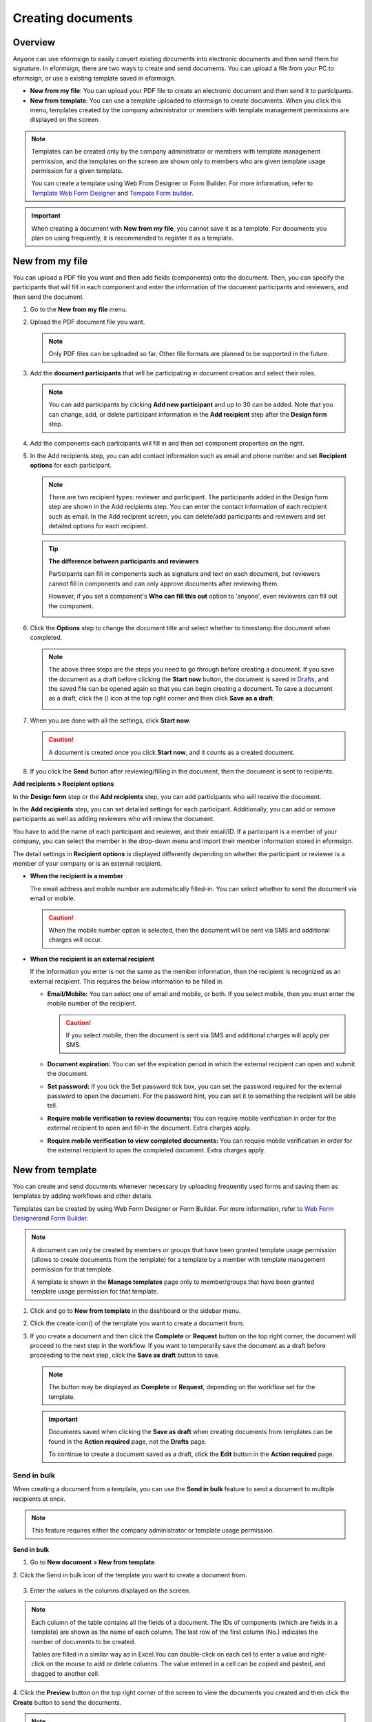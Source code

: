 .. _createnew:

Creating documents
==================

Overview
--------

Anyone can use eformsign to easily convert existing documents into
electronic documents and then send them for signature. In eformsign,
there are two ways to create and send documents. You can upload a file
from your PC to eformsign, or use a existing template saved in
eformsign.

-  **New from my file**: You can upload your PDF file to create an
   electronic document and then send it to participants.

-  **New from template**: You can use a template uploaded to eformsign
   to create documents. When you click this menu, templates created by
   the company administrator or members with template management
   permissions are displayed on the screen.

.. note::

   Templates can be created only by the company administrator or members
   with template management permission, and the templates on the screen
   are shown only to members who are given template usage permission for
   a given template.

   You can create a template using Web From Designer or Form Builder.
   For more information, refer to `Template Web Form Designer <chapter6.html#template_wd>`__ and
   `Tempate Form builder <chapter7.html#template_fb>`__.

.. important::

   When creating a document with **New from my file**, you cannot save it as a template. For documents you plan on using frequently, it is recommended to register it as a template.

New from my file
-------------------

You can upload a PDF file you want and then add fields (components) onto the document. Then, you can specify the participants that will fill in each component and enter the information of the document participants and reviewers, and then send the document.

1. Go to the **New from my file** menu.

   |image1|

2. Upload the PDF document file you want.

   |image2|

   .. note::

      Only PDF files can be uploaded so far. Other file formats are planned to be supported in the future.

3. Add the **document participants** that will be participating in document creation and select their roles.

   |image3|

   .. note::

      You can add participants by clicking **Add new participant** and up to 30 can be added. Note that you can change, add, or delete participant information in the **Add recipient** step after the **Design form** step.

4. Add the components each participants will fill in and then set component properties on the right.

   |image4|

5. In the Add recipients step, you can add contact information such as email and phone number and set **Recipient options** for each participant.

   |image5|

   .. note::

      There are two recipient types: reviewer and participant. The
      participants added in the Design form step are shown in the Add
      recipients step. You can enter the contact information of each
      recipient such as email. In the Add recipient screen, you can
      delete/add participants and reviewers and set detailed options for
      each recipient.

   .. tip::

      **The difference between participants and reviewers**

      Participants can fill in components such as signature and text on
      each document, but reviewers cannot fill in components and can
      only approve documents after reviewing them.

      However, if you set a component's **Who can fill this out** option to 'anyone', even reviewers can fill out the component.

      |image6|

6. Click the **Options** step to change the document title and select whether to timestamp the document when completed.

   |image7|

   .. note::

      The above three steps are the steps you need to go through before
      creating a document. If you save the document as a draft before
      clicking the **Start now** button, the document is saved in
      `Drafts <chapter8.html#drafts>`__, and the saved file can be opened again so
      that you can begin creating a document. To save a document as a
      draft, click the (|image8|) icon at the top right corner and then
      click **Save as a draft**.

      |image9|

7. When you are done with all the settings, click **Start now**.

   |image10|

   .. caution::

      A document is created once you click **Start now**, and it counts
      as a created document.

8. If you click the **Send** button after reviewing/filling in the
   document, then the document is sent to recipients.

   |image11|

**Add recipients > Recipient options**

In the **Design form** step or the **Add recipients** step, you can add participants who will receive the document.

In the **Add recipients** step, you can set detailed settings for each participant. Additionally, you can add or remove participants as well as adding reviewers who will review the document.

You have to add the name of each participant and reviewer, and their email/ID. If a participant is a member of your company, you can select the member in the drop-down menu and import their member information stored in eformsign.

The detail settings in **Recipient options** is displayed differently depending on whether the participant or reviewer is a member of your company or is an external recipient.

-  **When the recipient is a member**

   The email address and mobile number are automatically filled-in. You can select whether to send the document via email or mobile.

   .. caution::

      When the mobile number option is selected, then the document will be sent via SMS and additional charges will occur.

   |image12|

-  **When the recipient is an external recipient**

   If the information you enter is not the same as the member information, then the recipient is recognized as an external
   recipient. This requires the below information to be filled in.

   -  **Email/Mobile:** You can select one of email and mobile, or both. If you select mobile, then you must enter the mobile number of the recipient.

      .. caution::

         If you select mobile, then the document is sent via SMS and additional charges will apply per SMS.

   -  **Document expiration:** You can set the expiration period in which the external recipient can open and submit the document.

   -  **Set password:** If you tick the Set password tick box, you can set the password required for the external password to open the document. For the password hint, you can set it to something the recipient will be able tell.

   -  **Require mobile verification to review documents:** You can require mobile verification in order for the external recipient to open and fill-in the document. Extra charges apply.

   -  **Require mobile verification to view completed documents:** You can require mobile verification in order for the external
      recipient to open the completed document. Extra charges apply.

   |image13|

New from template
-----------------

You can create and send documents whenever necessary by uploading
frequently used forms and saving them as templates by adding workflows
and other details.

Templates can be created by using Web Form Designer or Form Builder. For
more information, refer to `Web Form Designer <#template_wd>`__\ and
`Form Builder <#template_fb>`__.

.. note::

   A document can only be created by members or groups that have been
   granted template usage permission (allows to create documents from
   the template) for a template by a member with template management
   permission for that template.

   A template is shown in the **Manage templates** page only to
   member/groups that have been granted template usage permission for
   that template.

1. Click and go to **New from template** in the dashboard or the sidebar menu.

   |image14|

2. Click the create icon(|image15|) of the template you want to create a document from.

   |image16|

3. If you create a document and then click the **Complete** or
   **Request** button on the top right corner, the document will proceed
   to the next step in the workflow. If you want to temporarily save the
   document as a draft before proceeding to the next step, click the
   **Save as draft** button to save.

   .. note::

      The button may be displayed as **Complete** or **Request**,
      depending on the workflow set for the template.

   .. important::

      Documents saved when clicking the **Save as draft** when creating
      documents from templates can be found in the **Action required** page, not the **Drafts** page.

      To continue to create a document saved as a draft, click the **Edit** button in the **Action required** page.

Send in bulk
~~~~~~~~~~~~

When creating a document from a template, you can use the **Send in bulk** feature to send a document to multiple recipients at once.

.. note::

   This feature requires either the company administrator or template usage permission.

**Send in bulk**

1. Go to **New document > New from template**.

2. Click the Send in bulk icon of the template you want to create a
document from.

.. figure:: resources/bulk-creation-icon.png
   :alt: Send in bulk icon
   :width: 300px


3. Enter the values in the columns displayed on the screen.

.. figure:: resources/bulk_create.png
   :alt: Send in bulk screen
   :width: 800px


.. note::

   Each column of the table contains all the fields of a document. The
   IDs of components (which are fields in a template) are shown as the
   name of each column. The last row of the first column (No.) indicates
   the number of documents to be created.

   Tables are filled in a similar way as in Excel.You can double-click
   on each cell to enter a value and right-click on the mouse to add or
   delete columns. The value entered in a cell can be copied and pasted,
   and dragged to another cell.

4. Click the **Preview** button on the top right corner of the screen to
view the documents you created and then click the **Create** button to
send the documents.

.. note::

   If there is an external process step in a template, then the left
   area of the table is highlighted in blue. This area is for entering
   the external recipients’ names, emails, etc. Depending on the
   external process settings, there can be phone numbers, verification
   passwords, etc.

   |image17|

.. tip::

   If there is a component that is not shown in the **Send in bulk** screen, then the following must be checked.

   1. The components that cannot be entered in **Send in bulk**: camera, voice, and grouped radio components cannot be used in Send in bulk.

   2. Check whether the components are allowed access in Template settings. Only the components that are checked to be allowed access in **Manage templates > Template settings (⚙) > Workflow settings**
   are shown.

.. |image1| image:: resources/newfrommyfile-menu.png
   :width: 700px
.. |image2| image:: resources/newfrommyfile-uploadfile.png
   :width: 700px
.. |image3| image:: resources/newfrommyfile-participants-popup.png
   :width: 400px
.. |image4| image:: resources/newfrommyfile-formdesign.png
   :width: 700px
.. |image5| image:: resources/newfrommyfile-recipients.png
   :width: 700px
.. |image6| image:: resources/newfrommyfile-recipients-type.png
   :width: 400px
.. |image7| image:: resources/newfrommyfile-option.png
   :width: 700px
.. |image8| image:: resources/menu_icon_3.png
   :width: 20px
.. |image9| image:: resources/newfrommyfile-saveasdrafts.png
   :width: 200px
.. |image10| image:: resources/newfrommyfile-startfromnow.png
   :width: 700px
.. |image11| image:: resources/newfrommyfile-startfromnow-send.png
   :width: 700px
.. |image12| image:: resources/newformmyfile-recipientoption-member.png
   :width: 400px
.. |image13| image:: resources/newformmyfile-recipientoption-external.png
   :width: 400px
.. |image14| image:: resources/menu-startfromtemplate.png
   :width: 700px
.. |image15| image:: resources/create-icon.PNG
.. |image16| image:: resources/startfromtemplate-create.png
   :width: 700px
.. |image17| image:: resources/bulk-creation-table-blue-section.png
   :width: 700px
